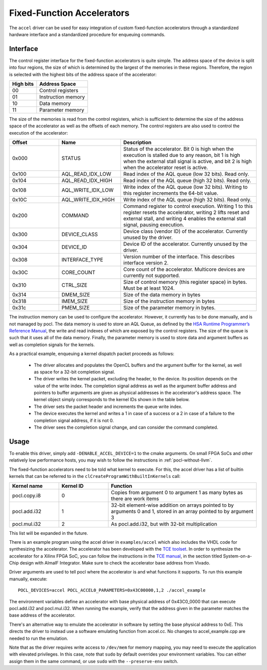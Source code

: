 ===========================
Fixed-Function Accelerators
===========================

The ``accel`` driver can be used for easy integration of custom fixed-function
accelerators through a standardized hardware interface and a standardized
procedure for enqueuing commands.


Interface
---------

The control register interface for the fixed-function accelerators is quite
simple. The address space of the device is split into four regions, the size of
which is determined by the largest of the memories in these regions.
Therefore, the region is selected with the highest bits of the address space of
the accelerator:

+-------------+--------------------+
| High bits   | Address Space      |
|             |                    |
+=============+====================+
| 00          | Control registers  |
+-------------+--------------------+
| 01          | Instruction memory |
+-------------+--------------------+
| 10          | Data memory        |
+-------------+--------------------+
| 11          | Parameter memory   |
+-------------+--------------------+

The size of the memories is read from the control registers, which is sufficient
to determine the size of the address space of the accelerator as well as the
offsets of each memory. The control registers are also used to control the
execution of the accelerator:

.. list-table::
  :widths: 20 25 55
  :header-rows: 1

  * - Offset
    - Name
    - Description
  * - 0x000
    - STATUS
    - Status of the accelerator. Bit 0 is high when the execution is stalled
      due to any reason, bit 1 is high when the external stall signal is active,
      and bit 2 is high when the accelerator reset is active.
  * - 0x100
    - AQL_READ_IDX_LOW
    - Read index of the AQL queue (low 32 bits). Read only.
  * - 0x104
    - AQL_READ_IDX_HIGH
    - Read index of the AQL queue (high 32 bits). Read only.
  * - 0x108
    - AQL_WRITE_IDX_LOW
    - Write index of the AQL queue (low 32 bits). Writing to this register
      increments the 64-bit value.
  * - 0x10C
    - AQL_WRITE_IDX_HIGH
    - Write index of the AQL queue (high 32 bits). Read only.
  * - 0x200
    - COMMAND
    - Command register to control execution. Writing 1 to this register resets
      the accelerator, writing 2 lifts reset and external stall, and writing 4
      enables the external stall signal, pausing execution.
  * - 0x300
    - DEVICE_CLASS
    - Device class (vendor ID) of the accelerator. Currently unused by the
      driver.
  * - 0x304
    - DEVICE_ID
    - Device ID of the accelerator. Currently unused by the driver.
  * - 0x308
    - INTERFACE_TYPE
    - Version number of the interface. This describes interface
      version 2.
  * - 0x30C
    - CORE_COUNT
    - Core count of the accelerator. Multicore devices are currently not
      supported.
  * - 0x310
    - CTRL_SIZE
    - Size of control memory (this register space) in bytes.
      Must be at least 1024.
  * - 0x314
    - DMEM_SIZE
    - Size of the data memory in bytes
  * - 0x318
    - IMEM_SIZE
    - Size of the instruction memory in bytes
  * - 0x31c
    - PMEM_SIZE
    - Size of the parameter memory in bytes.

The instruction memory can be used to configure the accelerator. However, it
currently has to be done manually, and is not managed by pocl. The data memory
is used to store an AQL Queue, as defined by the `HSA Runtime Programmer’s
Reference Manual <http://www.hsafoundation.com/standards/>`_, the write and read
indexes of which are exposed by the control registers. The size of the queue is
such that it uses all of the data memory. Finally, the parameter memory is used
to store data and argument buffers as well as completion signals for the
kernels.

As a practical example, enqueuing a kernel dispatch packet proceeds as follows:

  - The driver allocates and populates the OpenCL buffers and the argument
    buffer for the kernel, as well as space for a 32-bit completion signal.
  - The driver writes the kernel packet, excluding the header, to the device.
    Its position depends on the value of the write index. The completion signal
    address as well as the argument buffer address and pointers to buffer
    arguments are given as physical addresses in the accelerator's address
    space. The kernel object simply corresponds to the kernel IDs shown in the
    table below.
  - The driver sets the packet header and increments the queue write index.
  - The device executes the kernel and writes a 1 in case of a success or a 2
    in case of a failure to the completion signal address, if it is not 0.
  - The driver sees the completion signal change, and can consider the command
    completed.

Usage
-----

To enable this driver, simply add ``-DENABLE_ACCEL_DEVICE=1`` to the cmake
arguments. On small FPGA SoCs and other relatively low performance hosts, you
may wish to follow the instructions in :ref:`pocl-without-llvm`.

The fixed-function accelerators need to be told what kernel to execute. For
this, the accel driver has a list of builtin kernels that can be referred to
in the ``clCreateProgramWithBuiltInKernels`` call:

.. list-table::
  :widths: 20 20 60
  :header-rows: 1

  * - Kernel name
    - Kernel ID
    - Function
  * - pocl.copy.i8
    - 0
    - Copies from argument 0 to argument 1 as many bytes as there are work items
  * - pocl.add.i32
    - 1
    - 32-bit element-wise addition on arrays pointed to by arguments 0 and 1,
      stored in an array pointed to by argument 3
  * - pocl.mul.i32
    - 2
    - As pocl.add.i32, but with 32-bit multiplication

This list will be expanded in the future.

There is an example program using the accel driver in ``examples/accel`` which
also includes the VHDL code for synthesizing the accelerator. The accelerator
has been developed with the `TCE toolset <http://openasip.org/>`_. In order to
synthesize the accelerator for a Xilinx FPGA SoC, you can follow the
instructions in the `TCE manual <http://openasip.org/user_manual/TCE.pdf>`_,
in the section titled System-on-a-Chip design with AlmaIF Integrator. Make sure
to check the accelerator base address from Vivado.

Driver arguments are used to tell pocl where the accelerator is and what
functions it supports. To run this example manually, execute::

  POCL_DEVICES=accel POCL_ACCEL0_PARAMETERS=0x43C00000,1,2 ./accel_example

The environment variables define an accelerator with base physical address of
0x43C0_0000 that can execute pocl.add.i32 and pocl.mul.i32. When running the
example, verify that the address given in the parameter matches the base address
of the accelerator.

There's an alternative way to emulate the accelerator in software by
setting the base physical address to 0xE. This directs the driver to instead
use a software emulating function from accel.cc. No changes to accel_example.cpp
are needed to run the emulation.

Note that as the driver requires write access to ``/dev/mem`` for memory
mapping, you may need to execute the application with elevated privileges. In
this case, note that ``sudo`` by default overrides your environment variables.
You can either assign them in the same command, or use ``sudo`` with the
``--preserve-env`` switch.
